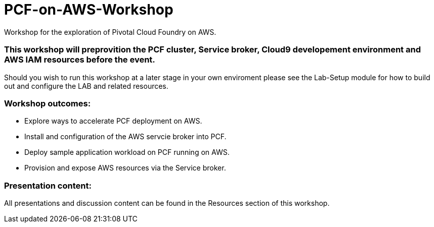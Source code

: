 = PCF-on-AWS-Workshop
Workshop for the exploration of Pivotal Cloud Foundry on AWS.

=== This workshop will preprovition the PCF cluster, Service broker, Cloud9 developement environment and AWS IAM resources before the event.

Should you wish to run this workshop at a later stage in your own enviroment please see the Lab-Setup module for how to build out and configure the LAB and related resources.

=== Workshop outcomes:
- Explore ways to accelerate PCF deployment on AWS.
- Install and configuration of the AWS servcie broker into PCF.
- Deploy sample application workload on PCF running on AWS.
- Provision and expose AWS resources via the Service broker.

=== Presentation content:
All presentations and discussion content can be found in the Resources section of this workshop.